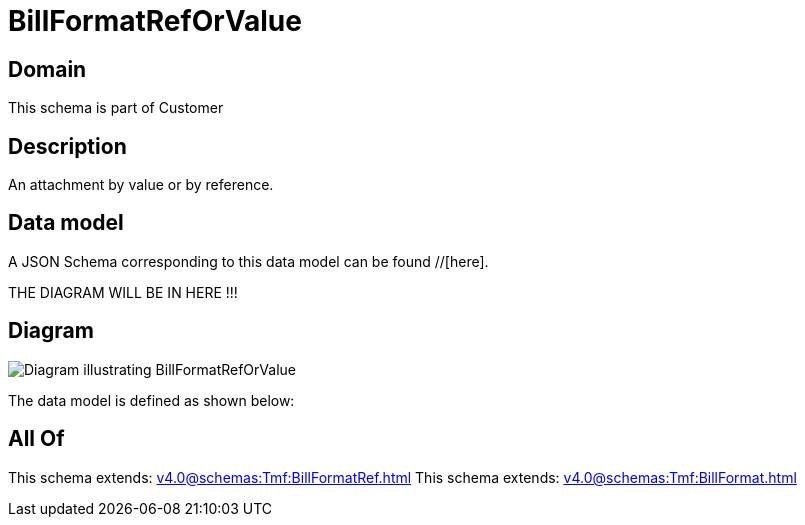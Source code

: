 = BillFormatRefOrValue

[#domain]
== Domain

This schema is part of Customer

[#description]
== Description
An attachment by value or by reference.


[#data_model]
== Data model

A JSON Schema corresponding to this data model can be found //[here].

THE DIAGRAM WILL BE IN HERE !!!

[#diagram]
== Diagram
image::Resource_BillFormatRefOrValue.png[Diagram illustrating BillFormatRefOrValue]


The data model is defined as shown below:


[#all_of]
== All Of

This schema extends: xref:v4.0@schemas:Tmf:BillFormatRef.adoc[]
This schema extends: xref:v4.0@schemas:Tmf:BillFormat.adoc[]
